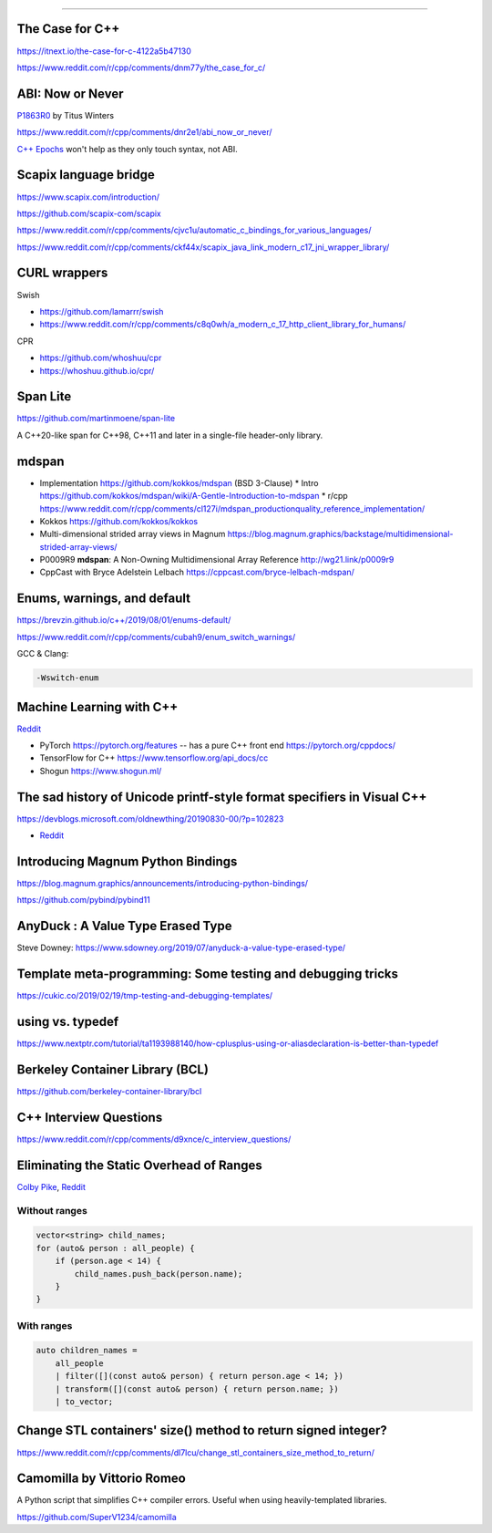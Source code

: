 ----

The Case for C++
================

https://itnext.io/the-case-for-c-4122a5b47130

https://www.reddit.com/r/cpp/comments/dnm77y/the_case_for_c/

ABI: Now or Never
=================

`P1863R0 <http://www.open-std.org/jtc1/sc22/wg21/docs/papers/2019/p1863r0.pdf>`_ by Titus Winters

https://www.reddit.com/r/cpp/comments/dnr2e1/abi_now_or_never/

`C++ Epochs <https://vittorioromeo.info/index/blog/fixing_cpp_with_epochs.html>`_ won't help as they
only touch syntax, not ABI.

Scapix language bridge
======================

https://www.scapix.com/introduction/

https://github.com/scapix-com/scapix

https://www.reddit.com/r/cpp/comments/cjvc1u/automatic_c_bindings_for_various_languages/

https://www.reddit.com/r/cpp/comments/ckf44x/scapix_java_link_modern_c17_jni_wrapper_library/

CURL wrappers
=============

Swish

* https://github.com/lamarrr/swish
* https://www.reddit.com/r/cpp/comments/c8q0wh/a_modern_c_17_http_client_library_for_humans/

CPR

* https://github.com/whoshuu/cpr
* https://whoshuu.github.io/cpr/

Span Lite
=========

https://github.com/martinmoene/span-lite

A C++20-like span for C++98, C++11 and later in a single-file header-only library.

mdspan
======

* Implementation https://github.com/kokkos/mdspan (BSD 3-Clause)
  * Intro https://github.com/kokkos/mdspan/wiki/A-Gentle-Introduction-to-mdspan
  * r/cpp https://www.reddit.com/r/cpp/comments/cl127i/mdspan_productionquality_reference_implementation/
* Kokkos https://github.com/kokkos/kokkos
* Multi-dimensional strided array views in Magnum
  https://blog.magnum.graphics/backstage/multidimensional-strided-array-views/
* P0009R9 **mdspan**: A Non-Owning Multidimensional Array Reference http://wg21.link/p0009r9
* CppCast with Bryce Adelstein Lelbach https://cppcast.com/bryce-lelbach-mdspan/

Enums, warnings, and default
============================

https://brevzin.github.io/c++/2019/08/01/enums-default/

https://www.reddit.com/r/cpp/comments/cubah9/enum_switch_warnings/

GCC & Clang:

.. code:: bash

    -Wswitch-enum

Machine Learning with C++
=========================

`Reddit <https://www.reddit.com/r/cpp/comments/cjrrwm/machine_learning_with_cpp/>`_

* PyTorch https://pytorch.org/features -- has a pure C++ front end https://pytorch.org/cppdocs/
* TensorFlow for C++ https://www.tensorflow.org/api_docs/cc
* Shogun https://www.shogun.ml/

The sad history of Unicode printf-style format specifiers in Visual C++
=======================================================================

https://devblogs.microsoft.com/oldnewthing/20190830-00/?p=102823

* `Reddit <https://www.reddit.com/r/cpp/comments/cxi2xy/the_sad_history_of_unicode_printfstyle_format/>`_

Introducing Magnum Python Bindings
==================================

https://blog.magnum.graphics/announcements/introducing-python-bindings/

https://github.com/pybind/pybind11

AnyDuck : A Value Type Erased Type
==================================

Steve Downey: https://www.sdowney.org/2019/07/anyduck-a-value-type-erased-type/

Template meta-programming: Some testing and debugging tricks
============================================================

https://cukic.co/2019/02/19/tmp-testing-and-debugging-templates/

**using** vs. **typedef**
=========================

https://www.nextptr.com/tutorial/ta1193988140/how-cplusplus-using-or-aliasdeclaration-is-better-than-typedef

Berkeley Container Library (BCL)
================================

https://github.com/berkeley-container-library/bcl

C++ Interview Questions
=======================

https://www.reddit.com/r/cpp/comments/d9xnce/c_interview_questions/

Eliminating the Static Overhead of Ranges
=========================================

`Colby Pike <https://vector-of-bool.github.io/2019/10/21/rngs-static-ovr.html>`_,
`Reddit <https://www.reddit.com/r/cpp/comments/dkxcwd/eliminating_the_static_overhead_of_ranges/>`_

Without ranges
--------------

.. code-block:: c++

    vector<string> child_names;
    for (auto& person : all_people) {
        if (person.age < 14) {
            child_names.push_back(person.name);
        }
    }

With ranges
-----------

.. code-block:: c++

    auto children_names =
        all_people
        | filter([](const auto& person) { return person.age < 14; })
        | transform([](const auto& person) { return person.name; })
        | to_vector;

Change STL containers' size() method to return signed integer?
==============================================================

https://www.reddit.com/r/cpp/comments/dl7lcu/change_stl_containers_size_method_to_return/

Camomilla by Vittorio Romeo
===========================

A Python script that simplifies C++ compiler errors. Useful when using heavily-templated libraries.

https://github.com/SuperV1234/camomilla
